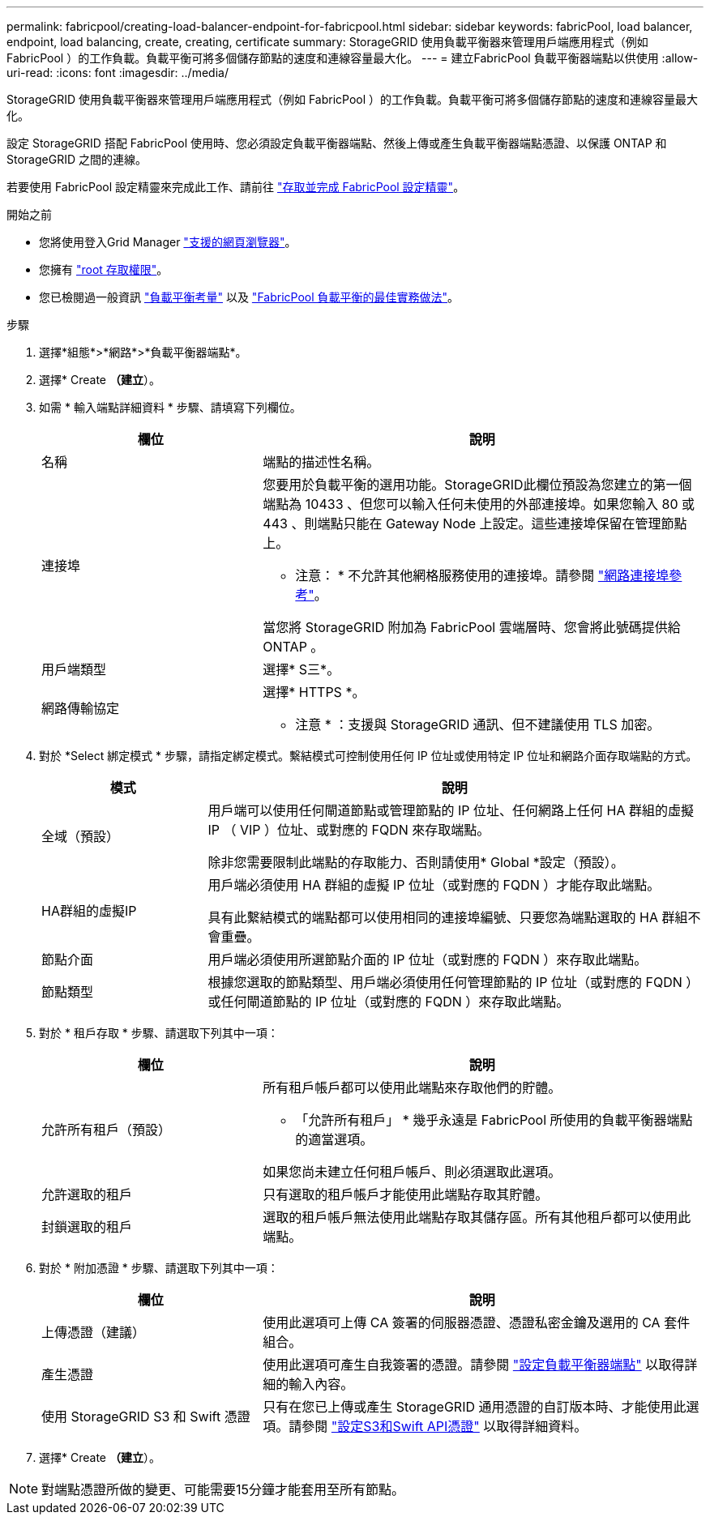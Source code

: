 ---
permalink: fabricpool/creating-load-balancer-endpoint-for-fabricpool.html 
sidebar: sidebar 
keywords: fabricPool, load balancer, endpoint, load balancing, create, creating, certificate 
summary: StorageGRID 使用負載平衡器來管理用戶端應用程式（例如 FabricPool ）的工作負載。負載平衡可將多個儲存節點的速度和連線容量最大化。 
---
= 建立FabricPool 負載平衡器端點以供使用
:allow-uri-read: 
:icons: font
:imagesdir: ../media/


[role="lead"]
StorageGRID 使用負載平衡器來管理用戶端應用程式（例如 FabricPool ）的工作負載。負載平衡可將多個儲存節點的速度和連線容量最大化。

設定 StorageGRID 搭配 FabricPool 使用時、您必須設定負載平衡器端點、然後上傳或產生負載平衡器端點憑證、以保護 ONTAP 和 StorageGRID 之間的連線。

若要使用 FabricPool 設定精靈來完成此工作、請前往 link:use-fabricpool-setup-wizard-steps.html["存取並完成 FabricPool 設定精靈"]。

.開始之前
* 您將使用登入Grid Manager link:../admin/web-browser-requirements.html["支援的網頁瀏覽器"]。
* 您擁有 link:../admin/admin-group-permissions.html["root 存取權限"]。
* 您已檢閱過一般資訊 link:../admin/managing-load-balancing.html["負載平衡考量"] 以及 link:best-practices-for-load-balancing.html["FabricPool 負載平衡的最佳實務做法"]。


.步驟
. 選擇*組態*>*網路*>*負載平衡器端點*。
. 選擇* Create *（建立*）。
. 如需 * 輸入端點詳細資料 * 步驟、請填寫下列欄位。
+
[cols="1a,2a"]
|===
| 欄位 | 說明 


 a| 
名稱
 a| 
端點的描述性名稱。



 a| 
連接埠
 a| 
您要用於負載平衡的選用功能。StorageGRID此欄位預設為您建立的第一個端點為 10433 、但您可以輸入任何未使用的外部連接埠。如果您輸入 80 或 443 、則端點只能在 Gateway Node 上設定。這些連接埠保留在管理節點上。

* 注意： * 不允許其他網格服務使用的連接埠。請參閱
link:../network/network-port-reference.html["網路連接埠參考"]。

當您將 StorageGRID 附加為 FabricPool 雲端層時、您會將此號碼提供給 ONTAP 。



 a| 
用戶端類型
 a| 
選擇* S三*。



 a| 
網路傳輸協定
 a| 
選擇* HTTPS *。

* 注意 * ：支援與 StorageGRID 通訊、但不建議使用 TLS 加密。

|===
. 對於 *Select 綁定模式 * 步驟，請指定綁定模式。繫結模式可控制使用任何 IP 位址或使用特定 IP 位址和網路介面存取端點的方式。
+
[cols="1a,3a"]
|===
| 模式 | 說明 


 a| 
全域（預設）
 a| 
用戶端可以使用任何閘道節點或管理節點的 IP 位址、任何網路上任何 HA 群組的虛擬 IP （ VIP ）位址、或對應的 FQDN 來存取端點。

除非您需要限制此端點的存取能力、否則請使用* Global *設定（預設）。



 a| 
HA群組的虛擬IP
 a| 
用戶端必須使用 HA 群組的虛擬 IP 位址（或對應的 FQDN ）才能存取此端點。

具有此繫結模式的端點都可以使用相同的連接埠編號、只要您為端點選取的 HA 群組不會重疊。



 a| 
節點介面
 a| 
用戶端必須使用所選節點介面的 IP 位址（或對應的 FQDN ）來存取此端點。



 a| 
節點類型
 a| 
根據您選取的節點類型、用戶端必須使用任何管理節點的 IP 位址（或對應的 FQDN ）或任何閘道節點的 IP 位址（或對應的 FQDN ）來存取此端點。

|===
. 對於 * 租戶存取 * 步驟、請選取下列其中一項：
+
[cols="1a,2a"]
|===
| 欄位 | 說明 


 a| 
允許所有租戶（預設）
 a| 
所有租戶帳戶都可以使用此端點來存取他們的貯體。

* 「允許所有租戶」 * 幾乎永遠是 FabricPool 所使用的負載平衡器端點的適當選項。

如果您尚未建立任何租戶帳戶、則必須選取此選項。



 a| 
允許選取的租戶
 a| 
只有選取的租戶帳戶才能使用此端點存取其貯體。



 a| 
封鎖選取的租戶
 a| 
選取的租戶帳戶無法使用此端點存取其儲存區。所有其他租戶都可以使用此端點。

|===
. 對於 * 附加憑證 * 步驟、請選取下列其中一項：
+
[cols="1a,2a"]
|===
| 欄位 | 說明 


 a| 
上傳憑證（建議）
 a| 
使用此選項可上傳 CA 簽署的伺服器憑證、憑證私密金鑰及選用的 CA 套件組合。



 a| 
產生憑證
 a| 
使用此選項可產生自我簽署的憑證。請參閱 link:../admin/configuring-load-balancer-endpoints.html["設定負載平衡器端點"] 以取得詳細的輸入內容。



 a| 
使用 StorageGRID S3 和 Swift 憑證
 a| 
只有在您已上傳或產生 StorageGRID 通用憑證的自訂版本時、才能使用此選項。請參閱 link:../admin/configuring-custom-server-certificate-for-storage-node.html["設定S3和Swift API憑證"] 以取得詳細資料。

|===
. 選擇* Create *（建立*）。



NOTE: 對端點憑證所做的變更、可能需要15分鐘才能套用至所有節點。
